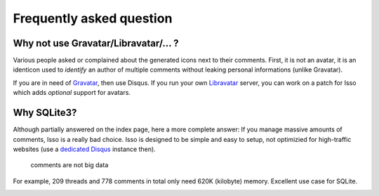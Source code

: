 Frequently asked question
=========================

Why not use Gravatar/Libravatar/... ?
-------------------------------------

Various people asked or complained about the generated icons next to their
comments. First, it is not an avatar, it is an identicon used to
*identify* an author of multiple comments without leaking personal
informations (unlike Gravatar).

If you are in need of Gravatar_, then use Disqus. If you run your own
Libravatar_ server, you can work on a patch for Isso which adds *optional*
support for avatars.

.. _Gravatar: https://secure.gravatar.com/
.. _Libravatar: http://libravatar.org/

Why SQLite3?
------------

Although partially answered on the index page, here a more complete answer: If
you manage massive amounts of comments, Isso is a really bad choice. Isso is
designed to be simple and easy to setup, not optimizied for high-traffic
websites (use a `dedicated Disqus`_ instance then).

    comments are not big data

For example, 209 threads and 778 comments in total only need 620K (kilobyte)
memory. Excellent use case for SQLite.

.. _dedicated Disqus:
